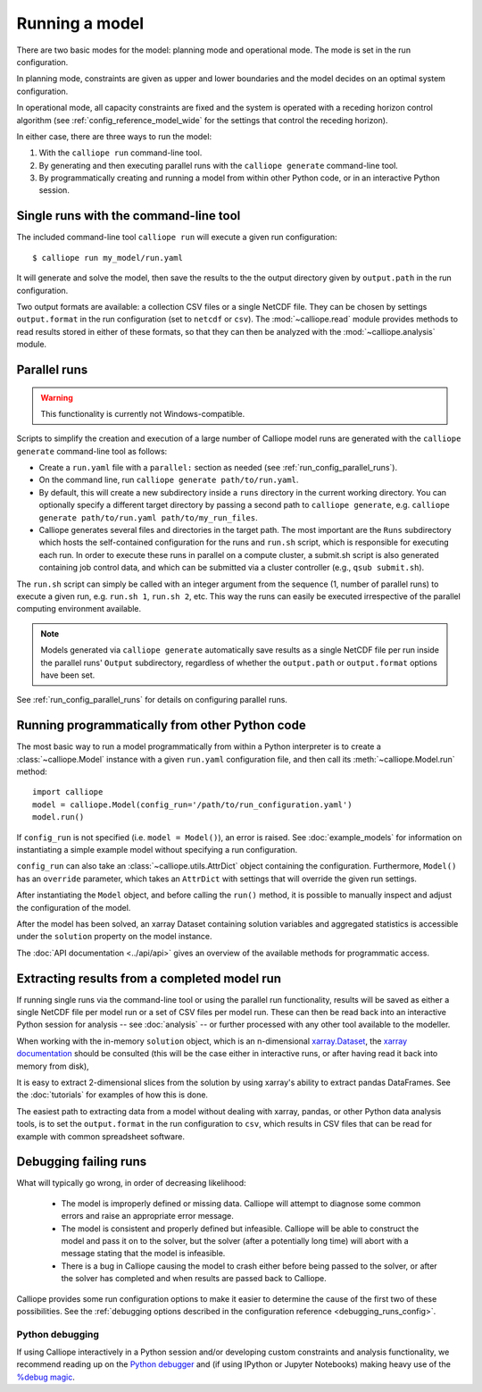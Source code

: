 
===============
Running a model
===============

There are two basic modes for the model: planning mode and operational mode. The mode is set in the run configuration.

In planning mode, constraints are given as upper and lower boundaries and the model decides on an optimal system configuration.

In operational mode, all capacity constraints are fixed and the system is operated with a receding horizon control algorithm (see :ref:`config_reference_model_wide` for the settings that control the receding horizon).

In either case, there are three ways to run the model:

1. With the ``calliope run`` command-line tool.

2. By generating and then executing parallel runs with the ``calliope generate`` command-line tool.

3. By programmatically creating and running a model from within other Python code, or in an interactive Python session.

--------------------------------------
Single runs with the command-line tool
--------------------------------------

The included command-line tool ``calliope run`` will execute a given run configuration::

   $ calliope run my_model/run.yaml

It will generate and solve the model, then save the results to the the output directory given by ``output.path`` in the run configuration.

Two output formats are available: a collection CSV files or a single NetCDF file. They can be chosen by settings ``output.format`` in the run configuration (set to ``netcdf`` or ``csv``). The :mod:`~calliope.read` module provides methods to read results stored in either of these formats, so that they can then be analyzed with the :mod:`~calliope.analysis` module.

.. _parallel_runs:

-------------
Parallel runs
-------------

.. Warning:: This functionality is currently not Windows-compatible.

Scripts to simplify the creation and execution of a large number of Calliope model runs are generated with the ``calliope generate`` command-line tool as follows:

* Create a ``run.yaml`` file with a ``parallel:`` section as needed (see :ref:`run_config_parallel_runs`).
* On the command line, run ``calliope generate path/to/run.yaml``.
* By default, this will create a new subdirectory inside a ``runs`` directory in the current working directory. You can optionally specify a different target directory by passing a second path to ``calliope generate``, e.g. ``calliope generate path/to/run.yaml path/to/my_run_files``.
* Calliope generates several files and directories in the target path. The most important are the ``Runs`` subdirectory which hosts the self-contained configuration for the runs and ``run.sh`` script, which is responsible for executing each run. In order to execute these runs in parallel on a compute cluster, a submit.sh script is also generated containing job control data, and which can be submitted via a cluster controller (e.g., ``qsub submit.sh``).

The ``run.sh`` script can simply be called with an integer argument from the sequence (1, number of parallel runs) to execute a given run, e.g. ``run.sh 1``, ``run.sh 2``, etc. This way the runs can easily be executed irrespective of the parallel computing environment available.

.. Note:: Models generated via ``calliope generate`` automatically save results as a single NetCDF file per run inside the parallel runs' ``Output`` subdirectory, regardless of whether the ``output.path`` or ``output.format`` options have been set.

See :ref:`run_config_parallel_runs` for details on configuring parallel runs.

.. _builtin_example:

-----------------------------------------------
Running programmatically from other Python code
-----------------------------------------------

The most basic way to run a model programmatically from within a Python interpreter is to create a :class:`~calliope.Model` instance with a given ``run.yaml`` configuration file, and then call its :meth:`~calliope.Model.run` method::

   import calliope
   model = calliope.Model(config_run='/path/to/run_configuration.yaml')
   model.run()

If ``config_run`` is not specified (i.e. ``model = Model()``), an error is raised. See :doc:`example_models` for information on instantiating a simple example model without specifying a run configuration.

``config_run`` can also take an :class:`~calliope.utils.AttrDict` object containing the configuration. Furthermore, ``Model()`` has an ``override`` parameter, which takes an ``AttrDict`` with settings that will override the given run settings.

After instantiating the ``Model`` object, and before calling the ``run()`` method, it is possible to manually inspect and adjust the configuration of the model.

After the model has been solved, an xarray Dataset containing solution variables and aggregated statistics is accessible under the ``solution`` property on the model instance.

The :doc:`API documentation <../api/api>` gives an overview of the available methods for programmatic access.

---------------------------------------------
Extracting results from a completed model run
---------------------------------------------

If running single runs via the command-line tool or using the parallel run functionality, results will be saved as either a single NetCDF file per model run or a set of CSV files per model run. These can then be read back into an interactive Python session for analysis -- see :doc:`analysis` -- or further processed with any other tool available to the modeller.

When working with the in-memory ``solution`` object, which is an n-dimensional `xarray.Dataset <http://xarray.pydata.org/en/stable/data-structures.html#dataset>`_, the `xarray documentation <http://xarray.pydata.org/en/stable/>`_ should be consulted (this will be the case either in interactive runs, or after having read it back into memory from disk),

It is easy to extract 2-dimensional slices from the solution by using xarray's ability to extract pandas DataFrames. See the :doc:`tutorials` for examples of how this is done.

The easiest path to extracting data from a model without dealing with xarray, pandas, or other Python data analysis tools, is to set the ``output.format`` in the run configuration to ``csv``, which results in CSV files that can be read for example with common spreadsheet software.

----------------------
Debugging failing runs
----------------------

What will typically go wrong, in order of decreasing likelihood:

   * The model is improperly defined or missing data. Calliope will attempt to diagnose some common errors and raise an appropriate error message.
   * The model is consistent and properly defined but infeasible. Calliope will be able to construct the model and pass it on to the solver, but the solver (after a potentially long time) will abort with a message stating that the model is infeasible.
   * There is a bug in Calliope causing the model to crash either before being passed to the solver, or after the solver has completed and when results are passed back to Calliope.

Calliope provides some run configuration options to make it easier to determine the cause of the first two of these possibilities. See the :ref:`debugging options described in the configuration reference <debugging_runs_config>`.

Python debugging
----------------

If using Calliope interactively in a Python session and/or developing custom constraints and analysis functionality, we recommend reading up on the `Python debugger <https://docs.python.org/3/library/pdb.html>`_ and (if using IPython or Jupyter Notebooks) making heavy use of the `%debug magic <https://ipython.readthedocs.io/en/stable/interactive/magics.html#magic-debug>`_.
